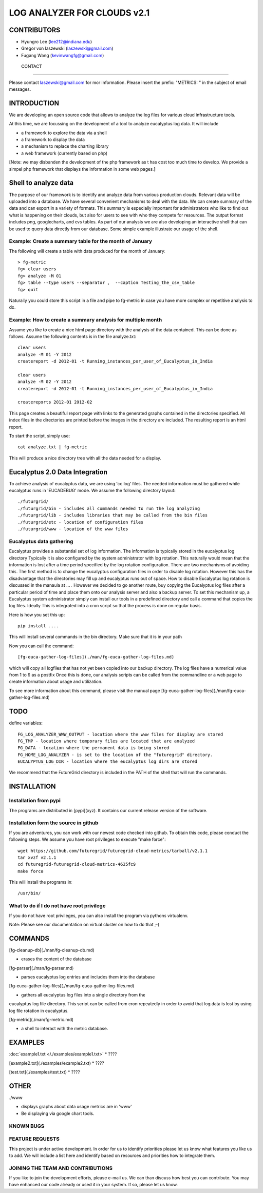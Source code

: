 =====================
LOG ANALYZER FOR CLOUDS v2.1
=====================

--------------------
CONTRIBUTORS
--------------------

* Hyungro Lee (lee212@indiana.edu)   
* Gregor von laszewski (laszewski@gmail.com)
* Fugang Wang (kevinwangfg@gmail.com)


 CONTACT
=======

Please contact laszewski@gmail.com for mor information. Please insert the prefix: "METRICS: " in the subject of email messages.

-------------
INTRODUCTION
-------------

We are developing an open source code that allows to analyze the log
files for various cloud infrastructure tools.

At this time, we are focussing on the development of a tool to analyze
eucalyptus log data. It will include

* a framework to explore the data via a shell
* a framework to display the data
* a mechanism to replace the charting library
* a web framework (currently based on php)

[Note: we may disbanden the development of the php framework as t has
cost too much time to develop.  We provide a simpel php framework that
displays the information in some web pages.]

----------------
Shell to analyze data
----------------

The purpose of our framework is to identify and analyze data from
various production clouds. Relevant data will be uploaded into a
database.  We have several convenient mechanisms to deal with the
data.  We can create summary of the data and can export in a variety
of formats. This summary is especially important for administrators
who like to find out what is happening on their clouds, but also for
users to see with who they compete for resources. The output format
includes png, googlecharts, and cvs tables.  As part of our analysis
we are also developing an interactive shell that can be used to query
data directly from our database. Some simple example illustrate our
usage of the shell. 
 
Example: Create a summary table for the month of January
=====================================

The following will create a table with data produced for the month of January::

    > fg-metric
    fg> clear users
    fg> analyze -M 01
    fg> table --type users --separator ,  --caption Testing_the_csv_table
    fg> quit

Naturally you could store this script in a file and pipe to fg-metric
in case you have more complex or repetitive analysis to do. 

Example: How to create a summary analysis for multiple month
=====================================

Assume you like to create a nice html page directory with the analysis
of the data contained. This can be done as follows. Assume the following 
contents is in the file analyze.txt::

    clear users
    analyze -M 01 -Y 2012
    createreport -d 2012-01 -t Running_instances_per_user_of_Eucalyptus_in_India
    
    clear users
    analyze -M 02 -Y 2012
    createreport -d 2012-01 -t Running_instances_per_user_of_Eucalyptus_in_India
  
    createreports 2012-01 2012-02

This page creates a beautiful report page with links to the generated
graphs contained in the directories specified. All index files in
the directories are printed before the images in the directory are
included. The resulting report is an html report.

To start the script, simply use::

    cat analyze.txt | fg-metric

This will produce a nice directory tree with all the data needed for a
display.

-------------------------
Eucalyptus 2.0 Data Integration
-------------------------

To achieve analysis of eucalyptus data, we are using 'cc.log'
files. The needed information must be gathered while eucalyptus runs
in 'EUCADEBUG' mode. We assume the following directory layout::

    ./futurgrid/
    ./futurgrid/bin - includes all commands needed to run the log analyzing
    ./futurgrid/lib - includes libraries that may be called from the bin files
    ./futurgrid/etc - location of configuration files
    ./futurgrid/www - location of the www files
    
    
Eucalyptus data gathering
=================

Eucalyptus provides a substantial set of log information. The
information is typically stored in the eucalyptus log directory
Typically it is also configured by the system administrator with log
rotation. This naturally would mean that the information is lost after
a time period specified by the log rotation configuration. There are
two mechanisms of avoiding this. The first method is to change the
eucalyptus configuration files in order to disable log
rotation. However this has the disadvantage that the directories may
fill up and eucalyptus runs out of space.  How to disable Eucalyptus
log rotation is discussed in the manaula at ... .  However we decided
to go another route, buy copying the Eucalyptus log files after a
particular period of time and place them onto our analysis server and
also a backup server. To set this mechanism up, a Eucalyptus system
administrator simply can install our tools in a predefined directory
and call a command that copies the log files. Ideally This is
integrated into a cron script so that the process is done on regular
basis.

Here is how you set this up::

    pip install ....
    
This will install several commands in the bin directory. Make sure
that it is in your path

Now you can call the command::

   [fg-euca-gather-log-files](./man/fg-euca-gather-log-files.md)
   
which will copy all logfiles that has not yet been copied into our
backup directory. The log files have a numerical value from 1 to 9 as
a postfix Once this is done, our analysis scripts can be called from
the commandline or a web page to create information about usage and
utilization.

To see more information about this command, please visit the manual
page [fg-euca-gather-log-files](./man/fg-euca-gather-log-files.md)


-----
TODO
-----

define variables::

    FG_LOG_ANALYZER_WWW_OUTPUT - location where the www files for display are stored
    FG_TMP - location where temporary files are located that are analyzed
    FG_DATA - location where the permanent data is being stored 
    FG_HOME_LOG_ANALYZER - is set to the location of the "futuregrid" directory.
    EUCALYPTUS_LOG_DIR - location where the eucalyptus log dirs are stored

We recommend that the FutureGrid directory is included in the PATH of
the shell that will run the commands.

------------
INSTALLATION
------------


Installation from pypi 
=================

The programs are distributed in [pypi](xyz). It contains our current release version of the software. 


Installation form the source in github
========================

If you are adventures, you can work with our newest code checked into
github. To obtain this code, please conduct the following steps.  We
assume you have root privileges to execute "make force"::

    wget https://github.com/futuregrid/futuregrid-cloud-metrics/tarball/v2.1.1
    tar xvzf v2.1.1
    cd futuregrid-futuregrid-cloud-metrics-4635fc9
    make force 
    
This will install the programs in::

    /usr/bin/
    
What to do if I do not have root privilege
====================

If you do not have root privileges, you can also install the program
via pythons virtualenv.

Note: Please see our documentation on virtual cluster on how to do that ;-)


--------------------
COMMANDS
--------------------

[fg-cleanup-db](./man/fg-cleanup-db.md)

* erases the content of the database

[fg-parser](./man/fg-parser.md)

* parses eucalyptus log entries and includes them into the database

[fg-euca-gather-log-files](./man/fg-euca-gather-log-files.md)

* gathers all eucalyptus log files into a single directory from the
eucalyptus log file directory. This script can be called from cron
repeatedly in order to avoid that log data is lost by using log file
rotation in eucalyptus.

[fg-metric](./man/fg-metric.md)

* a shell to interact with the metric database. 

--------------------
EXAMPLES
--------------------


:doc:`example1.txt </./examples/example1.txt>`
* ????

[example2.txt](./examples/example2.txt)
* ????

[test.txt](./examples/test.txt)
* ????


--------------------
OTHER
--------------------

./www

* displays graphs about data usage metrics are in 'www'
* Be displaying via google chart tools.


KNOWN BUGS
==========

FEATURE REQUESTS
================

This project is under active development. In order for us to identify
priorities please let us know what features you like us to add.  We
will include a list here and identify based on resources and
priorities how to integrate them.

JOINING THE TEAM AND CONTRIBUTIONS
==================================

If you like to join the development efforts, please e-mail us. We can
than discuss how best you can contribute. You may have enhanced our
code already or used it in your system. If so, please let us know.

